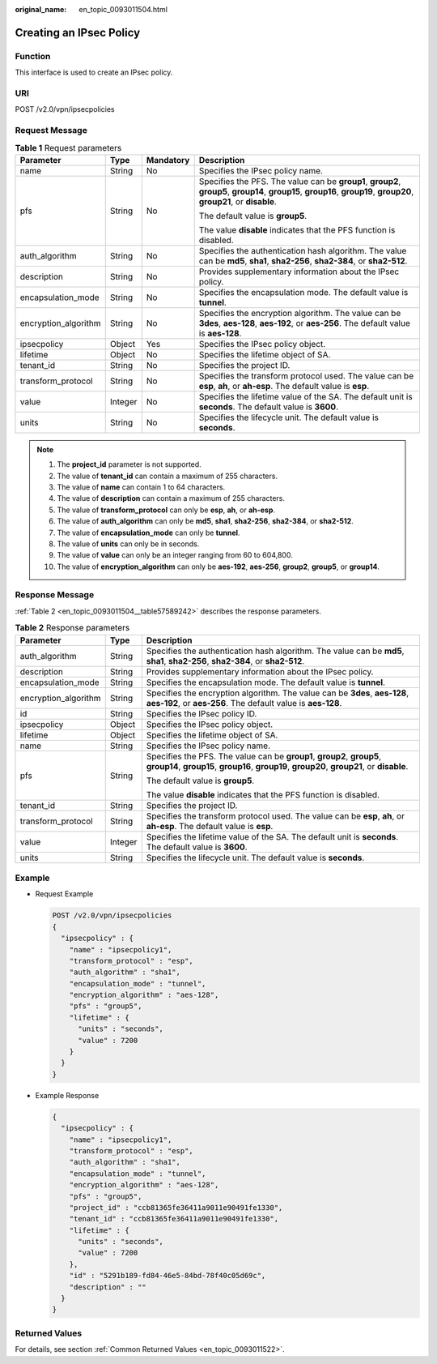 :original_name: en_topic_0093011504.html

.. _en_topic_0093011504:

Creating an IPsec Policy
========================

**Function**
------------

This interface is used to create an IPsec policy.

URI
---

POST /v2.0/vpn/ipsecpolicies

Request Message
---------------

.. table:: **Table 1** Request parameters

   +----------------------+-----------------+-----------------+-----------------------------------------------------------------------------------------------------------------------------------------------------------------------+
   | Parameter            | Type            | Mandatory       | Description                                                                                                                                                           |
   +======================+=================+=================+=======================================================================================================================================================================+
   | name                 | String          | No              | Specifies the IPsec policy name.                                                                                                                                      |
   +----------------------+-----------------+-----------------+-----------------------------------------------------------------------------------------------------------------------------------------------------------------------+
   | pfs                  | String          | No              | Specifies the PFS. The value can be **group1**, **group2**, **group5**, **group14**, **group15**, **group16**, **group19**, **group20**, **group21**, or **disable**. |
   |                      |                 |                 |                                                                                                                                                                       |
   |                      |                 |                 | The default value is **group5**.                                                                                                                                      |
   |                      |                 |                 |                                                                                                                                                                       |
   |                      |                 |                 | The value **disable** indicates that the PFS function is disabled.                                                                                                    |
   +----------------------+-----------------+-----------------+-----------------------------------------------------------------------------------------------------------------------------------------------------------------------+
   | auth_algorithm       | String          | No              | Specifies the authentication hash algorithm. The value can be **md5**, **sha1**, **sha2-256**, **sha2-384**, or **sha2-512**.                                         |
   +----------------------+-----------------+-----------------+-----------------------------------------------------------------------------------------------------------------------------------------------------------------------+
   | description          | String          | No              | Provides supplementary information about the IPsec policy.                                                                                                            |
   +----------------------+-----------------+-----------------+-----------------------------------------------------------------------------------------------------------------------------------------------------------------------+
   | encapsulation_mode   | String          | No              | Specifies the encapsulation mode. The default value is **tunnel**.                                                                                                    |
   +----------------------+-----------------+-----------------+-----------------------------------------------------------------------------------------------------------------------------------------------------------------------+
   | encryption_algorithm | String          | No              | Specifies the encryption algorithm. The value can be **3des**, **aes-128**, **aes-192**, or **aes-256**. The default value is **aes-128**.                            |
   +----------------------+-----------------+-----------------+-----------------------------------------------------------------------------------------------------------------------------------------------------------------------+
   | ipsecpolicy          | Object          | Yes             | Specifies the IPsec policy object.                                                                                                                                    |
   +----------------------+-----------------+-----------------+-----------------------------------------------------------------------------------------------------------------------------------------------------------------------+
   | lifetime             | Object          | No              | Specifies the lifetime object of SA.                                                                                                                                  |
   +----------------------+-----------------+-----------------+-----------------------------------------------------------------------------------------------------------------------------------------------------------------------+
   | tenant_id            | String          | No              | Specifies the project ID.                                                                                                                                             |
   +----------------------+-----------------+-----------------+-----------------------------------------------------------------------------------------------------------------------------------------------------------------------+
   | transform_protocol   | String          | No              | Specifies the transform protocol used. The value can be **esp**, **ah**, or **ah-esp**. The default value is **esp**.                                                 |
   +----------------------+-----------------+-----------------+-----------------------------------------------------------------------------------------------------------------------------------------------------------------------+
   | value                | Integer         | No              | Specifies the lifetime value of the SA. The default unit is **seconds**. The default value is **3600**.                                                               |
   +----------------------+-----------------+-----------------+-----------------------------------------------------------------------------------------------------------------------------------------------------------------------+
   | units                | String          | No              | Specifies the lifecycle unit. The default value is **seconds**.                                                                                                       |
   +----------------------+-----------------+-----------------+-----------------------------------------------------------------------------------------------------------------------------------------------------------------------+

.. note::

   #. The **project_id** parameter is not supported.
   #. The value of **tenant_id** can contain a maximum of 255 characters.
   #. The value of **name** can contain 1 to 64 characters.
   #. The value of **description** can contain a maximum of 255 characters.
   #. The value of **transform_protocol** can only be **esp**, **ah**, or **ah-esp**.
   #. The value of **auth_algorithm** can only be **md5**, **sha1**, **sha2-256**, **sha2-384**, or **sha2-512**.
   #. The value of **encapsulation_mode** can only be **tunnel**.
   #. The value of **units** can only be in seconds.
   #. The value of **value** can only be an integer ranging from 60 to 604,800.
   #. The value of **encryption_algorithm** can only be **aes-192**, **aes-256**, **group2**, **group5**, or **group14**.

Response Message
----------------

:ref:`Table 2 <en_topic_0093011504__table57589242>` describes the response parameters.

.. _en_topic_0093011504__table57589242:

.. table:: **Table 2** Response parameters

   +-----------------------+-----------------------+-----------------------------------------------------------------------------------------------------------------------------------------------------------------------+
   | Parameter             | Type                  | Description                                                                                                                                                           |
   +=======================+=======================+=======================================================================================================================================================================+
   | auth_algorithm        | String                | Specifies the authentication hash algorithm. The value can be **md5**, **sha1**, **sha2-256**, **sha2-384**, or **sha2-512**.                                         |
   +-----------------------+-----------------------+-----------------------------------------------------------------------------------------------------------------------------------------------------------------------+
   | description           | String                | Provides supplementary information about the IPsec policy.                                                                                                            |
   +-----------------------+-----------------------+-----------------------------------------------------------------------------------------------------------------------------------------------------------------------+
   | encapsulation_mode    | String                | Specifies the encapsulation mode. The default value is **tunnel**.                                                                                                    |
   +-----------------------+-----------------------+-----------------------------------------------------------------------------------------------------------------------------------------------------------------------+
   | encryption_algorithm  | String                | Specifies the encryption algorithm. The value can be **3des**, **aes-128**, **aes-192**, or **aes-256**. The default value is **aes-128**.                            |
   +-----------------------+-----------------------+-----------------------------------------------------------------------------------------------------------------------------------------------------------------------+
   | id                    | String                | Specifies the IPsec policy ID.                                                                                                                                        |
   +-----------------------+-----------------------+-----------------------------------------------------------------------------------------------------------------------------------------------------------------------+
   | ipsecpolicy           | Object                | Specifies the IPsec policy object.                                                                                                                                    |
   +-----------------------+-----------------------+-----------------------------------------------------------------------------------------------------------------------------------------------------------------------+
   | lifetime              | Object                | Specifies the lifetime object of SA.                                                                                                                                  |
   +-----------------------+-----------------------+-----------------------------------------------------------------------------------------------------------------------------------------------------------------------+
   | name                  | String                | Specifies the IPsec policy name.                                                                                                                                      |
   +-----------------------+-----------------------+-----------------------------------------------------------------------------------------------------------------------------------------------------------------------+
   | pfs                   | String                | Specifies the PFS. The value can be **group1**, **group2**, **group5**, **group14**, **group15**, **group16**, **group19**, **group20**, **group21**, or **disable**. |
   |                       |                       |                                                                                                                                                                       |
   |                       |                       | The default value is **group5**.                                                                                                                                      |
   |                       |                       |                                                                                                                                                                       |
   |                       |                       | The value **disable** indicates that the PFS function is disabled.                                                                                                    |
   +-----------------------+-----------------------+-----------------------------------------------------------------------------------------------------------------------------------------------------------------------+
   | tenant_id             | String                | Specifies the project ID.                                                                                                                                             |
   +-----------------------+-----------------------+-----------------------------------------------------------------------------------------------------------------------------------------------------------------------+
   | transform_protocol    | String                | Specifies the transform protocol used. The value can be **esp**, **ah**, or **ah-esp**. The default value is **esp**.                                                 |
   +-----------------------+-----------------------+-----------------------------------------------------------------------------------------------------------------------------------------------------------------------+
   | value                 | Integer               | Specifies the lifetime value of the SA. The default unit is **seconds**. The default value is **3600**.                                                               |
   +-----------------------+-----------------------+-----------------------------------------------------------------------------------------------------------------------------------------------------------------------+
   | units                 | String                | Specifies the lifecycle unit. The default value is **seconds**.                                                                                                       |
   +-----------------------+-----------------------+-----------------------------------------------------------------------------------------------------------------------------------------------------------------------+

Example
-------

-  Request Example

   .. code-block:: text

      POST /v2.0/vpn/ipsecpolicies
      {
        "ipsecpolicy" : {
          "name" : "ipsecpolicy1",
          "transform_protocol" : "esp",
          "auth_algorithm" : "sha1",
          "encapsulation_mode" : "tunnel",
          "encryption_algorithm" : "aes-128",
          "pfs" : "group5",
          "lifetime" : {
            "units" : "seconds",
            "value" : 7200
          }
        }
      }

-  Example Response

   .. code-block::

      {
        "ipsecpolicy" : {
          "name" : "ipsecpolicy1",
          "transform_protocol" : "esp",
          "auth_algorithm" : "sha1",
          "encapsulation_mode" : "tunnel",
          "encryption_algorithm" : "aes-128",
          "pfs" : "group5",
          "project_id" : "ccb81365fe36411a9011e90491fe1330",
          "tenant_id" : "ccb81365fe36411a9011e90491fe1330",
          "lifetime" : {
            "units" : "seconds",
            "value" : 7200
          },
          "id" : "5291b189-fd84-46e5-84bd-78f40c05d69c",
          "description" : ""
        }
      }

Returned Values
---------------

For details, see section :ref:`Common Returned Values <en_topic_0093011522>`.

